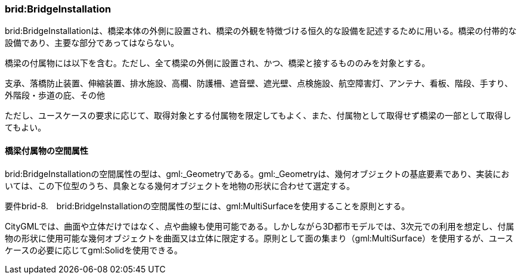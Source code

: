 [[tocL_05]]
=== brid:BridgeInstallation

brid:BridgeInstallationは、橋梁本体の外側に設置され、橋梁の外観を特徴づける恒久的な設備を記述するために用いる。橋梁の付帯的な設備であり、主要な部分であってはならない。

橋梁の付属物には以下を含む。ただし、全て橋梁の外側に設置され、かつ、橋梁と接するもののみを対象とする。

支承、落橋防止装置、伸縮装置、排水施設、高欄、防護柵、遮音壁、遮光壁、点検施設、航空障害灯、アンテナ、看板、階段、手すり、外階段・歩道の庇、その他

ただし、ユースケースの要求に応じて、取得対象とする付属物を限定してもよく、また、付属物として取得せず橋梁の一部として取得してもよい。

[[]]
==== 橋梁付属物の空間属性

brid:BridgeInstallationの空間属性の型は、gml:_Geometryである。gml:_Geometryは、幾何オブジェクトの基底要素であり、実装においては、この下位型のうち、具象となる幾何オブジェクトを地物の形状に合わせて選定する。

****
要件brid-8.　brid:BridgeInstallationの空間属性の型には、gml:MultiSurfaceを使用することを原則とする。
****

CityGMLでは、曲面や立体だけではなく、点や曲線も使用可能である。しかしながら3D都市モデルでは、3次元での利用を想定し、付属物の形状に使用可能な幾何オブジェクトを曲面又は立体に限定する。原則として面の集まり（gml:MultiSurface）を使用するが、ユースケースの必要に応じてgml:Solidを使用できる。

